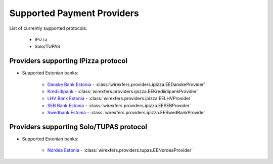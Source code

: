 Supported Payment Providers
===========================

List of currently supported protocols:

 * IPizza
 * Solo/TUPAS

Providers supporting IPizza protocol
------------------------------------

* Supported Estonian banks:

    * `Danske Bank Estonia <https://danskebank.ee>`_ -
      :class:`wirexfers.providers.ipizza.EEDanskeProvider`
    * `Krediidipank <http://krediidipank.ee>`_ -
      :class:`wirexfers.providers.ipizza.EEKrediidipankProvider`
    * `LHV Bank Estonia <https://lhv.ee>`_ -
      :class:`wirexfers.providers.ipizza.EELHVProvider`
    * `SEB Bank Estonia <https://seb.ee>`_ -
      :class:`wirexfers.providers.ipizza.EESEBProvider`
    * `Swedbank Estonia <https://swedbank.ee>`_ -
      :class:`wirexfers.providers.ipizza.EESwedBankProvider`

Providers supporting Solo/TUPAS protocol
----------------------------------------

* Supported Estonian banks:

    * `Nordea Estonia <https://nordea.ee>`_ -
      :class:`wirexfers.providers.tupas.EENordeaProvider`
